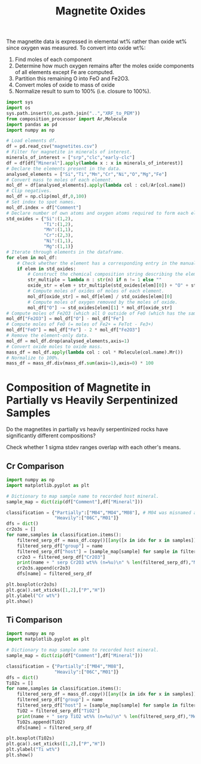 # -*- org-src-preserve-indentation: t; org-edit-src-content: 0; org-confirm-babel-evaluate: nil; -*-
# NOTE: `org-src-preserve-indentation: t; org-edit-src-content: 0;` are options to ensure indentations are preserved for export to ipynb.
# NOTE: `org-confirm-babel-evaluate: nil;` means no confirmation will be requested before executing code blocks

#+TITLE: Magnetite Oxides
The magnetite data is expressed in elemental wt% rather than oxide wt% since oxygen was measured. To convert into oxide wt%:
1. Find moles of each component
2. Determine how much oxygen remains after the moles oxide components of all elements except Fe are computed.
3. Partition this remaining O into FeO and Fe2O3.
4. Convert moles of oxide to mass of oxide
5. Normalize result to sum to 100% (i.e. closure to 100%).

#+BEGIN_SRC python :session py
import sys
import os
sys.path.insert(0,os.path.join("..","XRF_to_PEM"))
from composition_processor import Ar,Molecule
import pandas as pd
import numpy as np

# Load elements df.
df = pd.read_csv("magnetites.csv")
# Filter for magnetite in minerals of interest.
minerals_of_interest = ["srp","clc","early-clc"]
df = df[df["Mineral"].apply(lambda x : x in minerals_of_interest)]
# Declare the elements present in the data.
analysed_elements = ["Si","Ti","Mn","Cr","Ni","O","Mg","Fe"]
# Convert mass to moles of each element.
mol_df = df[analysed_elements].apply(lambda col : col/Ar[col.name])
# Clip negatives.
mol_df = np.clip(mol_df,0,100)
# Set index to spot names.
mol_df.index = df["Comment"]
# Declare number of own atoms and oxygen atoms required to form each element's standard oxide.
std_oxides = {"Si":(1,2),
              "Ti":(1,2),
              "Mn":(1,1),
              "Cr":(2,3),
              "Ni":(1,1),
              "Mg":(1,1)}
# Iterate through elements in the dataframe.
for elem in mol_df:
    # Check whether the element has a corresponding entry in the manually written translation dictionary between element and element oxide (i.e. just not for Fe).
    if elem in std_oxides:
        # Construct the chemical composition string describing the element oxide.
        str_multiple = lambda n : str(n) if n != 1 else ""
        oxide_str = elem + str_multiple(std_oxides[elem][0]) + "O" + str_multiple(std_oxides[elem][1])
        # Compute moles of oxides of moles of each element.
        mol_df[oxide_str] = mol_df[elem] / std_oxides[elem][0]
        # Compute moles of oxygen removed by the moles of oxide.
        mol_df["O"] -= std_oxides[elem][1] * mol_df[oxide_str]
# Compute moles of Fe2O3 (which all O outside of FeO (which has the same number of moles as Fe) goes into).
mol_df["Fe2O3"] = mol_df["O"] - mol_df["Fe"]
# Compute moles of FeO (= moles of Fe2+ = FeTot - Fe3+)
mol_df["FeO"] = mol_df["Fe"] - 2 * mol_df["Fe2O3"]
# Remove the element-only data.
mol_df = mol_df.drop(analysed_elements,axis=1)
# Convert oxide moles to oxide mass.
mass_df = mol_df.apply(lambda col : col * Molecule(col.name).Mr())
# Normalize to 100%.
mass_df = mass_df.div(mass_df.sum(axis=1),axis=0) * 100
#+END_SRC

#+RESULTS:
* Composition of Magnetite in Partially vs Heavily Serpentinized Samples
Do the magnetites in partially vs heavily serpentinized rocks have significantly different compositions?

Check whether 1 sigma stdev ranges overlap with each other's means.
** Cr Comparison
#+BEGIN_SRC python :session py
import numpy as np
import matplotlib.pyplot as plt

# Dictionary to map sample name to recorded host mineral.
sample_map = dict(zip(df["Comment"],df["Mineral"]))

classification = {"Partially":["M04","MO4","M08"], # M04 was misnamed as MO4 but both are the same sample.
                  "Heavily":["06C","M01"]}
dfs = dict()
cr2o3s = []
for name,samples in classification.items():
    filtered_serp_df = mass_df.copy()[[any([x in idx for x in samples]) for idx in mass_df.index]]
    filtered_serp_df["group"] = name
    filtered_serp_df["host"] = [sample_map[sample] for sample in filtered_serp_df.index]
    cr2o3 = filtered_serp_df["Cr2O3"]
    print(name + " serp Cr2O3 wt%% (n=%u)\n" % len(filtered_serp_df),"Mean: %.2f" % np.mean(cr2o3),"Stdev: %.2f" % np.std(cr2o3))
    cr2o3s.append(cr2o3)
    dfs[name] = filtered_serp_df

plt.boxplot(cr2o3s)
plt.gca().set_xticks([1,2],["P","H"])
plt.ylabel("Cr wt%")
plt.show()
#+END_SRC

#+RESULTS:
: None
** Ti Comparison
#+BEGIN_SRC python :session py
import numpy as np
import matplotlib.pyplot as plt

# Dictionary to map sample name to recorded host mineral.
sample_map = dict(zip(df["Comment"],df["Mineral"]))

classification = {"Partially":["M04","M08"],
                  "Heavily":["06C","M01"]}
dfs = dict()
TiO2s = []
for name,samples in classification.items():
    filtered_serp_df = mass_df.copy()[[any([x in idx for x in samples]) for idx in mass_df.index]]
    filtered_serp_df["group"] = name
    filtered_serp_df["host"] = [sample_map[sample] for sample in filtered_serp_df.index]
    TiO2 = filtered_serp_df["TiO2"]
    print(name + " serp TiO2 wt%% (n=%u)\n" % len(filtered_serp_df),"Mean: %.2f" % np.mean(TiO2),"Stdev: %.2f" % np.std(TiO2))
    TiO2s.append(TiO2)
    dfs[name] = filtered_serp_df

plt.boxplot(TiO2s)
plt.gca().set_xticks([1,2],["P","H"])
plt.ylabel("Ti wt%")
plt.show()
#+END_SRC

#+RESULTS:
: None
